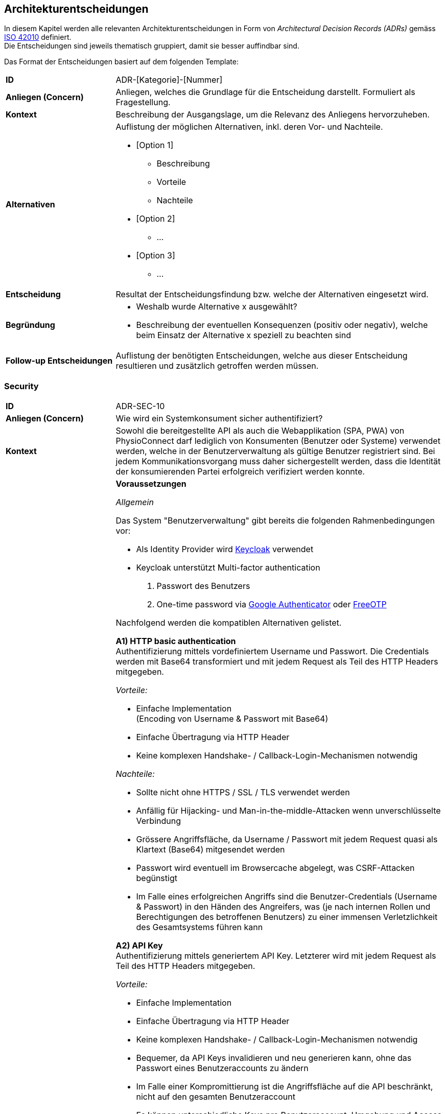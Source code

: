 [[section-design-decisions]]
== Architekturentscheidungen

In diesem Kapitel werden alle relevanten Architekturentscheidungen in Form von __Architectural Decision Records (ADRs)__ gemäss https://www.iso.org/standard/50508.html[ISO 42010] definiert. +
Die Entscheidungen sind jeweils thematisch gruppiert, damit sie besser auffindbar sind.

Das Format der Entscheidungen basiert auf dem folgenden Template:

[cols="2,6"]
|===
|**ID**|ADR-[Kategorie]-[Nummer]
|**Anliegen (Concern)**|Anliegen, welches die Grundlage für die Entscheidung darstellt. Formuliert als Fragestellung.
|**Kontext**|Beschreibung der Ausgangslage, um die Relevanz des Anliegens hervorzuheben.
|**Alternativen**
a|
Auflistung der möglichen Alternativen, inkl. deren Vor- und Nachteile.

* [Option 1]
** Beschreibung
** Vorteile
** Nachteile
* [Option 2]
** ...
* [Option 3]
** ...

|**Entscheidung**|Resultat der Entscheidungsfindung bzw. welche der Alternativen eingesetzt wird.
|**Begründung**
a|

* Weshalb wurde Alternative x ausgewählt?
* Beschreibung der eventuellen Konsequenzen (positiv oder negativ), welche beim Einsatz der Alternative x speziell zu beachten sind

|**Follow-up Entscheidungen**|Auflistung der benötigten Entscheidungen, welche aus dieser Entscheidung resultieren und zusätzlich getroffen werden müssen.
|===

=== Security

[cols="2,6"]
|===
|**ID**|ADR-SEC-10
|**Anliegen (Concern)**|Wie wird ein Systemkonsument sicher authentifiziert?
|**Kontext**|Sowohl die bereitgestellte API als auch die Webapplikation (SPA, PWA) von PhysioConnect darf lediglich von Konsumenten (Benutzer oder Systeme) verwendet werden, welche in der Benutzerverwaltung als gültige Benutzer registriert sind. Bei jedem Kommunikationsvorgang muss daher sichergestellt werden, dass die Identität der konsumierenden Partei erfolgreich verifiziert werden konnte.
|**Alternativen**
a|
**Voraussetzungen**

__Allgemein__

Das System "Benutzerverwaltung" gibt bereits die folgenden Rahmenbedingungen vor:

* Als Identity Provider wird https://www.keycloak.org/[Keycloak] verwendet
* Keycloak unterstützt Multi-factor authentication
1. Passwort des Benutzers
2. One-time password via https://googleauthenticator.net/[Google Authenticator] oder https://freeotp.github.io/[FreeOTP]

Nachfolgend werden die kompatiblen Alternativen gelistet.

**A1) HTTP basic authentication** +
Authentifizierung mittels vordefiniertem Username und Passwort. Die Credentials werden mit Base64 transformiert und mit jedem Request als Teil des HTTP Headers mitgegeben. +

__Vorteile:__

* Einfache Implementation +
(Encoding von Username & Passwort mit Base64)
* Einfache Übertragung via HTTP Header
* Keine komplexen Handshake- / Callback-Login-Mechanismen notwendig

__Nachteile:__

* Sollte nicht ohne HTTPS / SSL / TLS verwendet werden
* Anfällig für Hijacking- und Man-in-the-middle-Attacken wenn unverschlüsselte Verbindung
* Grössere Angriffsfläche, da Username / Passwort mit jedem Request quasi als Klartext (Base64) mitgesendet werden
* Passwort wird eventuell im Browsercache abgelegt, was CSRF-Attacken begünstigt
* Im Falle eines erfolgreichen Angriffs sind die Benutzer-Credentials (Username & Passwort) in den Händen des Angreifers, was (je nach internen Rollen und Berechtigungen des betroffenen Benutzers) zu einer immensen Verletzlichkeit des Gesamtsystems führen kann

**A2) API Key** +
Authentifizierung mittels generiertem API Key. Letzterer wird mit jedem Request als Teil des HTTP Headers mitgegeben. +

__Vorteile:__

* Einfache Implementation
* Einfache Übertragung via HTTP Header
* Keine komplexen Handshake- / Callback-Login-Mechanismen notwendig
* Bequemer, da API Keys invalidieren und neu generieren kann, ohne das Passwort eines Benutzeraccounts zu ändern
* Im Falle einer Kompromittierung ist die Angriffsfläche auf die API beschränkt, nicht auf den gesamten Benutzeraccount
* Es können unterschiedliche Keys pro Benutzeraccount, Umgebung und Access Scope generiert werden (z.B. DEV / PROD Key mit Read / Write Access)

__Nachteile:__

* Sollte nicht ohne HTTPS / SSL / TLS verwendet werden
* Anfällig für Hijacking- und Man-in-the-middle-Attacken wenn unverschlüsselte Verbindung
* Grössere Angriffsfläche, da der API Key mit jedem Request als Klartext mitgesendet wird
* Im Falle eines erfolgreichen Angriffs ist die gesamte API kompromittiert

**A3) OAuth 2.0 mit OpenID Connect und Bearer Token (JWT)** +
Authentifizierung via https://oauth.net/2/[OAuth 2.0]-Flow mit https://openid.net/connect/[OpenID Connect]. OAuth 2.0 ist ein etabliertes Autorisierungsframework und bietet eine Spezifikation für die Implementation von Autorisierungsprotokollen und -flows. OpenID Connect basiert auf dem OAuth 2.0-Framework und ist ein Standard, welcher speziell auf die Benutzerauthentifikation ausgerichtet ist.

__Vorteile:__

* Etabliertes Framework - es gibt zahlreiche Online-Dokumentationen und Guides
* State-of-the-art bezüglich der Absicherung von APIs
* Ausgestellte Bearer Tokens (JWT) können seitens API einfach auf ihre Integrität und Gültigkeit validiert werden
* Tokens können auf feingranulare API Scopes ausgestellt werden, was die Angriffsfläche theoretisch reduziert
* Möglichkeit, zusätzliche Refresh Tokens zu verwenden, welche bei Ablauf eines Access Tokens automatisch einen neuen anfordern
* Unterstützt Single Sign-On (SSO)
* Ausgestellte Bearer Tokens (JWT) können Browser-seitig in einem Cookie abgelegt werden (bzw. Standardverhalten für manche Identity Provider), damit sie nicht alternativ im Local oder Session Storage gespeichert werden müssen
* Unterstützung verschiedener Client-Typen (z.B. Device, SPA / Public client)

__Nachteile:__

* Ist nicht immer ganz einfach zu implementieren
* Kann bei falscher Implementation und / oder Konfiguration zu https://www.rfc-editor.org/rfc/rfc6819#section-4[Sicherheitslücken] führen

**A4) SAML** +
Authentifizierung via https://auth0.com/blog/how-saml-authentication-works/[SAML]. Security Assertion Markup Language (SAML) ist - nebst OpenID Connect - ein weiterer Standard, welcher auf die Benutzerauthentifikation ausgerichtet ist.

__Vorteile:__

* Etablierter Standard
* Unterstützt Single Sign-On (SSO)

__Nachteile:__

* Alter Standard: Die neuste Version des Standards besteht bereits seit 2005
** nicht einfach, aktuelle Web- (SPA) und Mobileapplikationen mit SAML abzusichern
** OpenID Connect wurde unter anderem dafür entworfen, SAML abzulösen
* Verwendet XML anstelle von JSON Web Tokens (JWT) als Übertragungsformat
** erhöhter Ressourcenbedarf (Netzwerk & Memory) im Vergleich zu JWT
** bei der Implementation muss auf die bestehenden https://cheatsheetseries.owasp.org/cheatsheets/XML_Security_Cheat_Sheet.html[XML-Angriffsvektoren] Acht gegeben werden
* API Scopes werden nicht out-of-the-box unterstützt

|**Entscheidung**
a|
* A3) OAuth 2.0 mit OpenID Connect und Bearer Token (JWT)
* Multi-factor authentication (MFA)

|**Begründung**|Die Authentifizierung mit OAuth 2.0 und OpenID Connect ist eine etablierte und (zurzeit) sichere Methode zur Verifikation der Identität eines Systemkonsumenten. In der direkten Gegenüberstellung mit den restlichen Alternativen ist OAuth & OpenID Connect spezifisch darauf ausgelegt, den Authentifizierungsworkflow zwischen Frontend (SPA, PWA) und Backend (API) so sicher wie möglich zu gestalten. +
Vorsicht ist jedoch bei der Implementation und Konfiguration geboten - wie bereits als Nachteil dieser Variante erfasst, kann eine falsche Implementation und / oder Konfiguration zu Sicherheitslücken führen. Dies kann jedoch theoretisch bei jeder Alternative der Fall sein. +
OAuth 2.0 & OpenID Connect wird zudem von allen gängigen (Social) Identity Providern einwandfrei unterstützt.

Des Weiteren ist der supplementäre Einsatz von Multi-factor authentication (MFA) ein relevanter Bestandteil aktueller Authentifizierungsmechanismen und wird daher als notwendig angesehen. Hierbei wird auf die unterstützten MFA-Faktoren von Keycloak sowie den angebotenen Social Identity Providern (ADR-SEC-11) zurückgegriffen.
|**Follow-up Entscheidungen**
a|
* **ADR-SEC-11** +
Mit welchen Social Identity Providern kann sich ein Systembenutzer authentifizieren?

|===

[cols="2,6"]
|===
|**ID**|ADR-SEC-11
|**Anliegen (Concern)**|Mit welchen Social Identity Providern kann sich ein Systembenutzer authentifizieren?
|**Kontext**
a|Social Identity Providers wie Google, Microsoft oder Apple ermöglichen die Authentifizierung eines Benutzers über bereits existierende (Social Media) Accounts. Auf diese Weise werden Benutzerinformationen und Credentials (Username & Passwort) lediglich an einem zentralen Ort (nämlich beim betroffenen Social Identity Provider) verwaltet und nicht bei PhysioConnect redundant gehalten. +
Zudem ist der Login-Prozess über Social Identity Providers meist intuitiver, da die Benutzer meist denselben Account mit verschiedenen Services verknüpfen (z.B. Google-Account) und sich daher überall mit denselben Credentials und über dieselbe Login-Maske und Multi-factor authentication (MFA) authentifizieren können.
|**Alternativen**
a|
**Voraussetzungen**

__Allgemein__

Das System "Benutzerverwaltung" gibt bereits die folgenden Rahmenbedingungen vor:

* Als Identity Provider wird https://www.keycloak.org/[Keycloak] verwendet
* Keycloak unterstützt __identity provider federation__, sprich die Delegation der Authentifizierung zu verknüpften, externen (Social) Identity Providern. Voraussetzung für die Anbindung ist die Kompatibilität zu OAuth 2.0 & OpenID Connect.

__ADR-SEC-10__

* OAuth 2.0 & OpenID Connect wird unterstützt
* Multi-factor authentication (MFA) wird unterstützt

Nachfolgend werden die kompatiblen Alternativen gelistet.

**A1) Kein Social Identity Provider** +
PhysioConnect bietet keine Authentifizierung via Social Identity Provider an.

__Vorteile:__

* Kein Zusatzaufwand seitens PhysioConnect-Identity Provider (ADR-SEC-11) für die Einbindung externer Identity Providers
* Vollständige Kontrolle über alle Benutzeraccounts, da alle Informationen innerhalb des Systemkontexts abgelegt sind
* Keine zusätzlichen Datenschutz- / Privacy Concerns, da die Benutzerdaten nicht ausserhalb des Systemkontexts verwendet werden können
* Bei der Verwendung von Social Identity Providers wird das potenzielle Schadensausmass im Falle eines Account-Hijackings vergrössert. Beispielsweise kann sich ein Angreifer bei der Übernahme eines Google Accounts auf allen Webseiten anmelden, welche sich mittels Verwendung des Google Accounts authentifizieren 

__Nachteile:__

* Redundante Datenhaltung, da ein Grossteil der Benutzer bereits einen Account bei einem (oder mehreren) Social Identity Providers besitzt
* Eigene Login-Maske und Multi-factor authentication (MFA)-Prozess für alle Benutzer
* Benutzer müssen sich mit dedizierten Credentials (Username & Passwort) anmelden

**A2) Google** +
Authentifizierung über Google.

__Vorteile:__

* Einbezug von Benutzern, welche sich ausschliesslich im Google-Ökosystem befinden oder mehrheitlich Google-Produkte und -Services verwenden. +
Beispielsweise ist hierbei der Grossteil aller Android User inkludiert.

__Nachteile:__ +
-

**A3) Microsoft** +
Authentifizierung über Microsoft.

__Vorteile:__

* Einbezug von Benutzern, welche sich ausschliesslich im Microsoft-Ökosystem befinden oder mehrheitlich Microsoft-Produkte und -Services verwenden. +
Beispielsweise ist hierbei der Grossteil aller Windows User inkludiert.

__Nachteile:__ +
-

**A4) Apple** +
Authentifizierung über Apple.

__Vorteile:__

* Einbezug von Benutzern, welche sich ausschliesslich im Apple-Ökosystem befinden oder mehrheitlich Apple-Produkte und -Services verwenden. +
Beispielsweise ist hierbei der Grossteil aller iOS & macOS User inkludiert.

__Nachteile:__ +
-

|**Entscheidung**
a|
Verwendung von

* A1) Google
* A2) Microsoft
* A3) Apple

Die Möglichkeit der Authentifizierung über die obigen Social Identity Provider soll in erster Linie den Patienten (= externen Benutzeraccounts) zur Verfügung stehen. Die Benutzeraccounts von Physiotherapeuten, Vorgesetzten und weiteren kundenseitig internen Benutzern werden im Rahmen des Systems "Benutzerverwaltung" mit der bestehenden Identity & Access Management-Lösung des Kunden (z.B. Active Directory) synchronisiert. +
Eine Ausnahme bilden Kunden, welche ihre internen Benutzer bereits via Microsoft Accounts (z.B. via Office 365) authentifizieren.
|**Begründung**|Die Verwendung von Social Identity Providers bietet eine hohe Flexibilität bei relativ geringem Integrationsaufwand. Mit der Kombination aus Google, Microsoft und Apple sollte das Angebot an Social Identity Providern eine klare Mehrheit der zukünftigen Benutzer abdecken. +
Zudem kann auf diese Weise eine redundante Datenhaltung von Benutzeraccounts verhindert werden, da ein Grossteil der zukünftigen Benutzer bereits einen Account bei einem (oder mehreren) Social Identity Providers besitzt.

**Hinweis:** +
Diese Entscheidung führt zu entsprechenden Änderungen in PhysioConnect (Webapplikation, API) sowie dem System "Benutzerverwaltung" (Konfiguration der Social Identity Providers in Keycloak).
|**Follow-up Entscheidungen**|-
|===

=== Frontend Architektur

==== Plattformen

[cols="2,6"]
|===
|**ID**|ADR-FRO-10
|**Anliegen (Concern)**|Welche Plattformen sollen unterstützt werden?

|**Kontext**
|Physiotherapeuten und Patienten verwenden das PhysioConnect-Frontend hauptsächlich für die Planung und Auswertung von Therapien.

|**Alternativen**
a|

**A1) Browser (exklusive Mobile-Browser)**

__Vorteile:__

* Applikation kann von einer sehr hohen Anzahl Geräte verwendet werden
* Eine Implementation deckt die Anwendung für verschiedene Betriebssysteme ab

__Nachteile:__

* Erhöhter Implementationsaufwand und Testaufwand durch Unterstützung verschiedener Browser

**A2) Mobile Browser**

__Vorteile:__

* Es wird keine Workstation benötigt, um die Applikation zu verwenden
* Relativer Zusatzaufwand falls Browser-Applikation bereits entwickelt wird (gleiche Codebase)

__Nachteile:__

* Alle UI-Elemente müssen so umgesetzt werden, dass sie auf unterschiedlichen Bildschirmgrössen funktionieren
* Erhöhter Testaufwand
* Mehr und schwerer zu reproduzierende Fehler durch zusätzliche / veraltete Betriebssysteme und mobile Browser

**A3) Android App**

__Vorteile (im Vergleich zu A2):__

* Erhöhte Benutzerfreundlichkeit für Android-Anwender durch
** App auf dem Homescreen
** Bessere Unterstützung von gerätespezifischen Funktionalitäten wie Kamera

__Nachteile:__

* Es muss eine Implementationsart verwendet werden, mit welcher eine App aus der gleichen Codebase wie die Webapplikation generiert werden kann.

**A4) iOS App**

__Vorteile (im Vergleich zu A2):__

* Erhöhte Benutzerfreundlichkeit für iOS-Anwender durch
** App auf dem Homescreen
** Bessere Unterstützung von gerätespezifischen Funktionalitäten wie Kamera

__Nachteile:__

* Es muss eine Implementationsart verwendet werden, mit welcher eine App aus der gleichen Codebase wie die Webapplikation generiert werden kann.

**A5) Desktop-Applikation**

__Vorteile:__

* Bessere Performance als Webapplikationen
* Bietet Offline-Funktionalitäten an

__Nachteile:__

* Betriebssystemabhängig

|**Entscheidung**
a|
Muss:

* A1) Browser
* A2) Mobile Browser

Kann:
* A3) Android App
* A4) iOS App

|**Begründung**
a|
Da wir keinen Einfluss auf das System unserer Kunden haben, schliesst dies eine Desktop-Applikation aus. Webapplikationen genügen ausserdem für die für unser System benötigte Performance.

Da Physiotherapeuten oft nicht im Büro sind und trotzdem Zugriff auf die Therapiedaten haben müssen, müssen mobile Browser ebenfalls unterstützt werden.

Es wurden bereits Funktionalitäten gewünscht wie die Aufnahme von Fotos und Videos für Übungsbeschreibungen. Dies hätte eine höhere Usability in Mobile Apps als im Browser. Da der Implementationsaufwand minimal gehalten werden sollte und nur eine Codebase verwendet werden muss, wird dieser Entscheid bei der Analyse der zu verwendenden Technologien getroffen.

|**Follow-up Entscheidungen**
a|
* **ADR-FRO-11** +
Welcher Architekturstil soll für das PhysioConnect-Frontend verwendet werden?

|===

==== Architekturstil

[cols="2,6"]
|===
|**ID**|ADR-FRO-11
|**Anliegen (Concern)**|Welcher Architekturstil soll für das PhysioConnect-Frontend verwendet werden?

|**Kontext**
|Physiotherapeuten und Patienten verwenden das PhysioConnect-Frontend hauptsächlich für die Planung und Auswertung von Therapien. Mobile Browser müssen unterstützt werden.

|**Alternativen**
a|

**A1) Single Page Application (SPA)**

__Vorteile:__

* Hohe Responsiveness, da alles zum Start geladen wird
* Server muss nicht bei jedem Klick des Users entsprechende Requests entgegennehmen
* Rechenleistung der Clients (bzw. Client Browsers) kann verwendet werden

__Nachteile:__

* Häufige Reloads können zu einer hohen Datenlast führen
* Schlechte Suchmaschinenoptimierung (SEO)
* Ausführung von Funktionalitäten direkt im Browser des Clients kann zu Sicherheitslücken führen

**A2) Server-side Rendering (SSR)**

__Vorteile:__

* Suchmaschinenoptimierung (SEO) möglich
* Sichere Ausführung von Funktionen auf dem Server

__Nachteile:__

* Relativ tiefe Responsiveness
* Alle für eine optimale Rechenleistung erforderlichen Systemressourcen müssen von uns zur Verfügung gestellt werden

**A3) Static Side Generation (SSG)**

__Vorteile:__

* Sehr schnell

__Nachteile:__

* Inhalt wird vorgeneriert und kann dementsprechend nicht in Echtzeit angepasst werden

|**Entscheidung**
|A1) Single Page Application (SPA)

|**Begründung**
a|
Wir haben uns für eine Single Page Application entschieden, da mit einer SPA sowohl unsere funktionalen Anforderungen als auch die Qualitätsattribute umgesetzt werden können. Die für SPAs typischen Nachteile - wie beispielsweise eine schlechte Suchmaschinenoptimierung - sind für uns nur begrenzt relevant.

Mit Static Site Generation können nicht alle benötigten Funktionalitäten für Physio Connect umgesetzt werden.

Mit Server-side Rendering wäre es sehr aufwändig, die gewünschte Usability umzusetzen.

|**Follow-up Entscheidungen**
a|
* **ADR-FRO-12** +
Mit welcher Technologie soll die Single Page Application umgesetzt werden?

|===

==== Frontend-Technologie

[cols="2,6"]
|===
|**ID**|ADR-FRO-12
|**Anliegen (Concern)**|Mit welcher Technologie soll die Single Page Application umgesetzt werden?

|**Kontext**
|Physiotherapeuten und Patienten verwenden das PhysioConnect-Frontend hauptsächlich für die Planung und Auswertung von Therapien. Mobile Browser müssen unterstützt werden. Es wurde entschieden, dass eine Single Page Application (SPA) verwendet werden soll.

|**Alternativen**
a|

**A1) Flutter**

__Vorteile:__

* Cross Plattform-Applikation mittels der Verwendung einer gemeinsamen Codebase

__Nachteile:__

* Kaum Know-How zu Dart Programming Language vorhanden
* Support für Webapplikationen ist schlechter (verglichen mit den anderen Alternativen)

**A2) React**

__Vorteile:__

* Viel Know-How in der Community vorhanden
* Kompatibel mit vielen Libraries
* Sehr hohe Zufriedenheit in der https://2021.stateofjs.com/en-US/libraries/front-end-frameworks/[State of JS-Umfrage (2021)]

__Nachteile:__

* Relativ steile Lernkurve

**A3) Angular**

__Vorteile:__

* Viel Know-How in der Community vorhanden
* Hohe Unterstützung für Typescript

__Nachteile:__

* Steile Lernkurve
* Tiefe Zufriedenheit in der https://2021.stateofjs.com/en-US/libraries/front-end-frameworks/[State of JS-Umfrage (2021)]

**A4) Vue.js**

__Vorteile:__

* Einfacher zu erlernen als die Alternativen
* Relativ hohe Zufriedenheit in der https://2021.stateofjs.com/en-US/libraries/front-end-frameworks/[State of JS-Umfrage (2021)]

__Nachteile:__

* Relativ kleine Community
* Vergleichsweise wenig angebotene Features

|**Entscheidung**|A2) React
|**Begründung**
a|
Der Hauptvorteil von Flutter, nämlich die Unterstützung von Geräten ausserhalb von Desktops und Apps, hat bei uns keine Priorität.

Für Angular gab es in den letzten Jahren viele schlechte Rückmeldungen.

Vue.js und React sind beide für unser Projekt geeignet, React scheint jedoch eine aktivere Community zu besitzen und hat eine höhere Anzahl an direkt unterstützten Features, was den Implementationsaufwand senken sollte. Aus diesem Grund haben wir uns für React entschieden.

|**Follow-up Entscheidungen**
a|
* **ADR-FRO-13** +
Soll eine iOS und Android App aus der React App generiert werden? Falls ja, mit welcher Technologie?
* **ADR-FRO-14** +
Sollen Micro Frontends verwendet werden?

|===

==== Mobile Unterstützung

[cols="2,6"]
|===
|**ID**|ADR-FRO-13
|**Anliegen (Concern)**|Soll eine iOS und Android App aus der React App generiert werden? Falls ja, mit welcher Technologie?

|**Kontext**
|Es wurde entschieden, dass bei geringem Umsetzungsaufwand eine App für iOS und Android realisiert werden sollte. Zusätzlich wurde bestimmt, dass React zum Umsetzen der Webapplikation verwendet wird und dass nur eine gemeinsame Codebase existieren darf.

|**Alternativen**
a|

**A1) Keine App**

__Vorteile:__

* Kein Entwicklungsaufwand

__Nachteile:__

* Keine App auf dem Homescreen
* Gerätespezifische Funktionen werden schlechter unterstützt
* Seite normalerweise nicht im Fullscreen

**A2) Progressive Web App (PWA)**

__Vorteile:__

* Apps müssen nicht über einen Store veröffentlicht werden
* Apps besitzen immer die gleiche Version wie der Server. Falls mehrere Systeme im Einsatz sind (self-hosted vom Kunden), passt die App automatisch mit der Kundenversion überein
* Relativ geringer Umsetzungsaufwand
* Bietet eingeschränkte Offline-Funktionalitäten an
* Da es sich weiterhin um ein Browser-App handelt und nicht auf die native Funktionalitäten zugreift, muss nicht mit einer Vielzahl von Devices getestet werden

__Nachteile:__

* Features nicht so ausgereift wie bei Native Apps
* iOS Safari bietet weniger Funktionalitäten an als Android

**A3) React Native**

__Vorteile:__

* Bietet Offline-Funktionalitäten an
* Verwendet Device-native Funktionalitäten
* Relativ geringer Supportaufwand, da React-spezifische Lösung

__Nachteile:__

* Unterstützung von nativen Funktionalitäten führt zu erhöhtem Testaufwand
* Es muss bestimmt werden, welche Betriebssysteme unterstützt werden. Diese sollten auch aktiv getestet werden.

**A4) Cordova**

__Vorteile:__

* Bietet Offline-Funktionalitäten an
* Verwendet Device-native Funktionalitäten

__Nachteile:__

* Relativ hoher Supportaufwand, da Cordova nicht nur für React entwickelt wird
* Unterstützung von nativen Funktionalitäten führt zu erhöhtem Testaufwand
* Es muss bestimmt werden, welche Betriebssysteme unterstützt werden. Diese sollten auch aktiv getestet werden.

|**Entscheidung**|A2) Progressive Web App (PWA)
|**Begründung**
a|Der Entscheid fiel auf die Verwendung einer Progressive Web App, da dies einen relativ geringen Umsetzungsaufwand benötigt und gleichzeitig alle Usabilty Requirements erfüllt. Der Vorteil von Native Apps kann mit dem Physio Connect-Vorteil kaum ausgenutzt werden, da hauptsächlich die Kamera verwendet wird und ansonsten nur begrenzt Offline Content benötigt wird. Der Usability-Vorteil, eine PWA umzusetzen, übertrifft den geringeren Implementationsaufwand für die Alternative __A1) Keine App__.

|**Follow-up Entscheidungen**|
|===

==== Micro Frontends

[cols="2,6"]
|===
|**ID**|ADR-FRO-14
|**Anliegen (Concern)**|Sollen Micro Frontends verwendet werden?

|**Kontext**
|Es wurde entschieden, das PhysioConnect-Frontend mit einer Single Page Application (SPA) umzusetzen. Nun soll entschieden werden, ob für die Umsetzung zusätzlich Micro Frontends verwendet werden sollen.

|**Alternativen**
a|

**A1) Micro Frontends**

__Vorteile:__

* Frontends können einzeln deployed werden
* Frontends können separat entwickelt werden
* Zur Umsetzung der Frontends können verschiedene Frameworks und Programmiersprachen verwendet werden
* Frontends sind einzeln skalierbar

__Nachteile:__

* Erhöhte Komplexität für die Umsetzung
* Frontends müssen miteinander kompatibel gehalten werden

**A2) Keine Micro Frontends**

Umkehrung der Alternative __A1) Micro Frontends__.

|**Entscheidung**|A2) Keine Micro Frontends
|**Begründung**
a|
Die Vorteile von Micro Frontends können in Physio Connect kaum verwendet werden. Um die Komplexität gering zu halten, fiel der schlussendliche Entscheid gegen die Verwendung von Micro Frontends.

|**Follow-up Entscheidungen**|
|===

=== Backend Architektur

==== Architekturstil

[cols="2,6"]
|===
|**ID**|ADR-BAC-10
|**Anliegen (Concern)**|Welche Architekturstile sollen aus Sicht einer deploybaren Einheit eingesetzt werden?
|**Kontext**
a|
Das Backend von PhysioConnect besteht grundsätzlich aus den folgenden High Level-Komponenten:

* API Controllers / Request Handlers für die Entgegennahme und formale Kontrolle der eingehenden Requests
** Kommunikation mit Patienten-App +
(z.B. Übertragung der Messdaten, Start einer Therapie-Session)
** Kommunikation mit PhysioConnect-Webapplikation / -Frontend +
(z.B. Erstellung einer Therapie)
* Businesslogik für die fachliche Verarbeitung der Requests
* https://learn.microsoft.com/en-us/azure/architecture/patterns/anti-corruption-layer[Anti-corruption layers] für die Kommunikation mit den Systemen "Übungskatalog" und "Benutzerverwaltung"

Diese Entscheidung befasst sich damit, welche Architekturstile für die obigen Komponenten hinsichtlich deren optimalen Kommunikation, Skalier- und Deploybarkeit eingesetzt werden können.
|**Alternativen**
a|
**A1) Monolith**

__Vorteile:__

* Einfachheit: +
Ein Monolith besteht aus einer einzigen, in sich geschlossenen Einheit, welche - verglichen mit verteilten Systemen - leicht zu verstehen ist
* Einfaches Deployment: +
Da es sich bei einem Monolith um eine einzige Einheit handelt, lässt sie sich einfach und atomar deployen

__Nachteile:__

* Eingeschränkte Skalierbarkeit: +
Es kann schwierig sein, einen Monolithen horizontal zu skalieren, da die gesamte Anwendung als eine einzige Einheit deployed werden muss
* Hohe Kopplung: +
Die internen Komponenten eines Monolithen sind meist eng miteinander gekoppelt, was die Änderung, Erweiterung und / oder Wiederverwendung einzelner Komponenten erschwert

**A2) Microservices**

__Vorteile:__

* Skalierbarkeit: +
Microservices können unabhängig voneinander skaliert werden, was wiederum die Skalierbarkeit des Gesamtsystems erhöht
* Wiederverwendbarkeit: +
Microservices sind kleine, unabhängige Funktionseinheiten und können daher in verschiedenen Kontexten wiederverwendet werden
* Erweiterbarkeit: +
Etwaige Modifikationen oder Erweiterungen eines Microservices sind mit geringer Komplexität realisierbar, da sich die darin befindlichen Funktionalitäten nur in dem jeweils betroffenen Microservice befinden und nicht über mehrere Services aufgetrennt sind
* Einfaches Deployment: +
Da es sich bei Microservices um unabhängige Einheiten handelt, ist es relativ einfach, neue Versionen einzelner Microservices zu deployen, ohne den Rest des Systems zu beeinträchtigen
* Lose Kopplung: +
Das Konzept von Microservices ermöglicht eine lose Kopplung zwischen abhängigen Services. Beispielsweise kann sich ein von Service A benötigter Service B innerhalb eines Clusters von gleichwertigen Service B-Instanzen befinden. Service A benötigt keine direkte Kopplung zu einer Service B-Instanz, sondern sendet seine Requests an eine vordefinierte URL. Der Cluster Controller nimmt den Request entgegen, leitet ihn an eine beliebige Service B-Instanz weiter und Letztere verarbeitet den Request und retourniert eine Response.
* Testing: +
Aufgrund der klaren Abgrenzung und losen Kopplung zu anderen Services lassen sich einzelne Microservices einfach testen. Die bestehenden Abhängigkeiten können mittels geringem Aufwand durch entsprechende Mocks ersetzt werden.
* Parallele Entwicklung: +
Aufgrund der klaren funktionalen Abgrenzung und Unabhängigkeit eines Microservices ist es möglich, pendente Entwicklungsarbeiten an mehreren Microservices zu parallelisieren (z.B. indem unterschiedliche Entwicklungsteams an unterschiedlichen Services arbeiten)

__Nachteile:__

* Komplexität: +
Der Aufbau und die Pflege eines Systems, welches aus vielen kleinen, unabhängigen Microservices besteht, kann relativ schnell an Komplexität zunehmen
* Kommunikation zwischen den Services: +
Die Kommunikation zwischen einzelnen Microservices ist komplexer als die Kommunikation innerhalb eines Monoliths. Zudem haben externe Einflüsse wie beispielsweise die Netzwerkverbindung (Latenzzeit, Bandbreite, Auslastung, Durchsatz) einen Einfluss auf die Qualität und Geschwindigkeit der Kommunikation

**A3) Self-contained systems (SCS)**

__Vorteile:__

* Einfachheit: +
SCS sind relativ einfach zu verstehen (verglichen mit verteilten Systemen)
* Erweiterbarkeit: +
Etwaige Modifikationen oder Erweiterungen innerhalb eines SCS sind mit geringer Komplexität realisierbar, da sich die darin befindlichen Funktionalitäten nur in dem jeweils betroffenen SCS befinden und nicht über mehrere Systeme aufgetrennt sind 
* Parallele Entwicklung: +
Aufgrund der klaren funktionalen Abgrenzung und Unabhängigkeit eines SCS ist es möglich, pendente Entwicklungsarbeiten an mehreren SCS zu parallelisieren (z.B. indem unterschiedliche Entwicklungsteams an unterschiedlichen SCS arbeiten)

__Nachteile:__

* Begrenzte Skalierbarkeit: +
Es kann schwierig sein, ein SCS horizontal zu skalieren, da das System jeweils als atomare Einheit deployed werden muss
* Begrenzte Wiederverwendbarkeit: +
SCS sind unabhängige Funktionseinheiten, besitzen jedoch meist einen eigenen Stack aus Frontend, Businesslogik und Persistenz. Daher ist die funktionale Wiederverwendung eines SCS eingeschränkter als bei einzelnen Microservices. Mittels dem Einsatz spezifischer Kommunikationsmechanismen (z.B. API, Event-driven) ist es jedoch möglich, Funktionalitäten eines SCS zur Wiederverwendung bereitzustellen.

**A4) Lambda architecture**

__Vorteile:__

* Skalierbarkeit: +
Lambda-Funktionen können automatisch skaliert werden, um der aktuellen Nachfrage gerecht zu werden
* Kosteneffizienz: +
Bei einer Mehrheit der aktuellen Hyperscaler zahlt man nur für die verbrauchte Rechenzeit, was - vor allem bei fluktuierender Auslastung - kostengünstiger sein kann als der Betrieb eigener Server
* Echtzeitverarbeitung: +
Die Echtzeitverarbeitungskomponente (Stream / Speed Layer) der Lambda-Architektur ermöglicht die sofortige Verarbeitung und Analyse der eingehenden Daten
* Datenverarbeitung: Separation of Concerns: +
Durch die Aufteilung der Datenverarbeitung in einen Stream und Batch Layer lassen sich die jeweiligen Systemverantwortlichkeiten und Funktionalitäten sauber voneinander separarieren

__Nachteile:__

* Komplexität: +
Die grundsätzliche Implementierung einer Lambda-Architektur kann relativ schnell komplex werden, da zwei separate Layer / Systeme für die Datenverarbeitung erforderlich sind (Stream & Batch Layer).
* Infrastruktur- / Vendor-basiert: +
Die Implementierung einer Lambda-Architektur auf Basis von Open Source-Technologien gefolgt von einem Cloud-Deployment kann zu komplexen Fehlersituationen führen, weshalb meist auf angebotene Services der jeweiligen Hyperscaler (Microsoft, Amazon, Google) zurückgegriffen wird. Dabei erhöht man jedoch das Risiko eines Vendor Lock-ins bzw. die Abhängigkeit zum verwendeten Hyperscaler / Vendor.

|**Entscheidung**|A2) Microservices
|**Begründung**|Der Einsatz von Microservices deckt die erhöhte Priorität betreffend den Punkten Wiederverwendbarkeit, Modifizierbarkeit / Erweiterbarkeit und Skalierbarkeit optimal ab. +
Funktionalitäten können optimal auf einzelne Services aufgeteilt und Letztere mit möglichst loser Kopplung entwickelt, betrieben und gewartet werden. Des Weiteren können einzelne Services je nach anfallender Last dynamisch / automatisiert skaliert werden.
|**Follow-up Entscheidungen**|-
|===

[cols="2,6"]
|===
|**ID**|ADR-BAC-20
|**Anliegen (Concern)**|Welcher Architekturstil soll grundlegend innerhalb einer deploybaren Einheit eingesetzt werden?
|**Kontext**
a|Diese Entscheidung befasst sich damit, welcher Architekturstil grundlegend für die interne Struktur (Mikroarchitektur) der einzelnen Backend-Komponenten eingesetzt werden soll. +
Hierbei handelt es sich jedoch nur um den grundlegend zu verwendenden Stil - es ist durchaus legitim und plausibel, dass es aus Sicht einer oder mehrerer Komponenten sinnvoller ist, eine andere interne Struktur zu wählen. Der Einsatz eines komponentenspezifischen Stils sollte jedoch in einem dedizierten ADR konkret begründet werden.
|**Alternativen**
a|
**A1) Layered architecture**

__Vorteile:__

* Separation of Concerns: +
Durch die einzelnen Layers wird eine klare Separation of Concerns geschaffen, was die Verständlichkeit des Codes erhöht
* Wiederverwendbarkeit: +
Da jede Schicht unabhängig entwickelt und getestet werden kann, wird die Wiederverwendbarkeit indirekt erhöht
* Innerhalb eines Layers ist es relativ einfach, bestehende Funktionen zu ändern oder neue hinzuzufügen, ohne den Rest der Anwendung zu beeinträchtigen
* Testing: +
Die einzelnen Layer können isoliert sehr gut getestet werden

__Nachteile:__

* Modifizierbarkeit / Erweiterbarkeit: +
Starre Abhängigkeiten zwischen den einzelnen Layer können zu einer Gesamtstruktur führen, die unflexibel und nur schwer zu modifizieren / erweitern ist
* Hohe Kopplung durch https://devopedia.org/leaky-abstractions[leaky abstraction]: +
Wenn ein Layer seine Implementationsdetails nicht vollständig abstrahiert und abhängige Layer nicht korrekt ohne Kenntnis dieser Details kommunizieren können, wird von einer __leaky abstraction__ gesprochen. Dieser Effekt verletzt die Seperation of Concerns und erhöht somit die Kopplung zwischen den betroffenen Layers.

**A2) Hexagonal architecture (Ports & Adapters)**

__Vorteile:__

* Separation of Concerns: +
Durch die gezielte Trennung der Businesslogik und des "Ports & Adapter-Hexagons" wird eine klare Separation of Concerns geschaffen, was die Verständlichkeit des Codes erhöht
* Testbarkeit: +
Durch die einfache Abstraktion der externen Abhängigkeiten kann die interne Businesslogik einfacher und gezielter getestet werden
* Flexibilität: +
Die Möglichkeit, zwischen verschiedenen Technologien / Adaptern zu wechseln, macht diesen Stil zu einer flexiblen "Plugin-Architektur". Solange derselbe Port für unterschiedliche Adapter verwendet werden kann, können die konkreten Implementierungen ausgetauscht werden, ohne dabei Änderungen in der Businesslogik vorzunehmen.
* Modifizierbarkeit / Erweiterbarkeit: +
Aufgrund der abstrakten Ports kann die Businesslogik ohne Auswirkungen auf die externen Abhängigkeiten geändert werden. Änderungen innerhalb einer externen Abhängigkeit können lediglich mit der entsprechenden Änderung des jeweiligen Adapters nachgeführt werden, ohne die Businesslogik zu beeinflussen. +
Die Erweiterbarkeit ist ebenfalls gegeben, da neue Funktionen durch die Modifizierung der Businesslogik oder durch das Hinzufügen eines neuen Adapters hinzugefügt werden können.

__Nachteile:__

* Komplexität: +
Aufgrund der Trennung von Businesslogik und externen Abhängigkeiten und der diesbezüglich eingesetzten Indirektionen / Abstraktionen (z.B. durch den Einsatz von Interfaces) kann dieser Stil schwierig zu verstehen und daher komplexer und aufwändiger zu implementieren sein - vor allem für Entwickler, welche noch wenig / keine Erfahrung mit dem Stil besitzen

**A3) Clean / Onion architecture**

__Vorteile:__

* Kombination mit Hexagonal Architecture (Ports & Adapters) +
Die Schichten der Clean / Onion Architecture sorgen für eine konkrete Organisation der Businesslogik, dem Inneren des "Ports & Adapter-Hexagons"
* Verwendung von Domain-driven design (DDD) +
Clean / Onion Architecture baut auf einem gegebenen Domänenmodell auf und unterstützt daher die Verwendung von DDD inkl. dessen Layers (Domain, Application, Infrastructure, UI)
* Separation of Concerns: +
Durch die gezielte Trennung der Businesslogik in einzelne Layer wird eine klare Separation of Concerns geschaffen, was die Verständlichkeit des Codes erhöht
* Testbarkeit: +
Durch die einfache Abstraktion der Abhängigkeiten kann die interne Businesslogik eines Layers isoliert und daher einfacher / gezielter getestet werden
* Flexibilität: +
Aus Sicht eines inneren Layers (z.B. Domain) können die äusseren Layer (z.B. Application) problemlos ausgetauscht werden, ohne zu Änderungen im betroffenen Layer zu führen
* Modifizierbarkeit / Erweiterbarkeit: +
Durch die lose und gerichtete Kopplung (äussere Schichten "zeigen" nach innen, nie umgekehrt) lassen sich äussere Layer einfach und ohne grossen Mehraufwand modifizieren. Änderungen am Domain Layer (der "Kern" des Domänenmodells) hingegen dürfen zu abhängigen Anpassungen in den äusseren Layern führen, da sie alle (direkt oder indirekt) von der Domäne abhängig sind. +
Die Erweiterbarkeit ist ebenfalls gegeben, da neue Funktionen durch die Modifizierung der Businesslogik eines Layers hinzugefügt werden können.

__Nachteile:__

* Komplexität: +
Aufgrund der zahlreichen Layers und diesbezüglich eingesetzten Indirektionen / Abstraktionen (z.B. durch den Einsatz von Interfaces) kann dieser Stil schwierig zu verstehen und daher komplexer und aufwändiger zu implementieren sein - vor allem für Entwickler, welche noch wenig / keine Erfahrung mit dem Stil besitzen
* Umfangreiche Codebase / Boilerplate-Code: +
Die Verwendung von Layer-Abstraktionen und vordefinierten Mappings zwischen den Layern kann zu Boilerplate-Code und - darausfolgend - einer umfangreicheren Codebase führen

|**Entscheidung**|A2) Hexagonal architecture (Ports & Adapters)
|**Begründung**|Die Verwendung einer hexagonalen Mikroarchitektur (Ports & Adapters) deckt die erhöhte Priorität betreffend Modifizierbarkeit / Erweiterbarkeit optimal ab. +
Die Businesslogik wird mit definierten Abstraktionen (Ports) sauber von allen externen Abhängigkeiten (Adapters) separiert, was zu einer losen Kopplung führt. Für die innere Struktur der Businesslogik setzen wir nicht explizit auf Clean / Onion Architecture, da dieser Ansatz für unser Domänenmodell zu komplex wäre und daher over-engineered wäre.
|**Follow-up Entscheidungen**|-
|===

==== Persistenz

[cols="2,6"]
|===
|**ID**|ADR-BAC-30
|**Anliegen (Concern)**|Werden mehrere (unterschiedliche) Datenbanken für PhysioConnect eingesetzt?
|**Kontext**
a|PhysioConnect persistiert unterschiedlichste Daten zur Laufzeit. Beispielsweise werden einerseits stetig aufgezeichnete Messdaten des Patienten abgelegt, andererseits aber auch allgemeine Therapiedaten. Im Rahmen dieser Entscheidung soll analysiert werden, ob die Verwendung mehrerer (unterschiedlicher) Datenbanken für die Persistierung der Daten eingesetzt werden sollen.
|**Alternativen**
a|
**A1) Alle Daten in derselben Datenbank**

__Vorteile:__

* Die Verwaltung der Daten ist einfacher, da alles an einem zentralen Ort abgelegt ist.
* Die Datenkonsistenz kann einfacher gewährleistet werden.
** Ein eventuell benötigtes Transaktionsmanagement kann out-of-the-box über mehrere Tabellen verwendet werden.
* Die Verwendung einer einzelnen Datenbank kann kostengünstiger sein als die Verwendung mehrerer Datenbanken, insbesondere wenn man einen Cloud-basierten Datenbankdienst nutzt, welcher nach Verbrauch abrechnet.

__Nachteile:__

* Vor allem bei unterschiedlichen Speicherintervallen und verschiedenen, grossen Datenmengen kann die Datenbank sehr schnell an Komplexität gewinnen und an Performance verlieren. Beispielsweise könnten die Patienten-Messdaten im Sekundentakt eingehen und abgelegt werden, während die allgemeinen Therapiedaten vielleicht nur monatlich einmal aktualisiert werden.

**A2) Separate Datenbank für die Patienten-Messdaten**

__Vorteile:__

* Besser geeignet wenn Daten mit unterschiedlichen Speicher- und Verarbeitungsanforderungen abgelegt werden sollen. Bei Daten, welche unterschiedliche Speicher- oder Verarbeitungsfunktionen erfordern, kann es sinnvoll sein, diese in getrennten Datenbanken zu speichern. So können beispielsweise strukturierte Daten, auf die häufig zugegriffen wird, in einer relationalen Datenbank und grosse Mengen unstrukturierter Daten in einer NoSQL-Datenbank persistiert werden.
* Besser geeignet wenn Daten mit unterschiedlichen Sicherheitsanforderungen abgelegt werden sollen. Bei Daten, welche unterschiedliche Sicherheitsstufen erfordern, kann es sinnvoll sein, diese in getrennten Datenbanken zu speichern. So können beispielsweise sensible Patienten-Messdaten in einer separaten, eventuell verschlüsselten Datenbank persistiert werden, während Therapiedaten in einer "normalen" Datenbank abgelegt werden.
* Besser geeignet wenn man grosse Datenmengen verzeichnet. Eine diesbezügliche Verteilung der Datenmengen auf mehrere Datenbanken kann die Leistung und Skalierbarkeit des Gesamtsystems verbessern.
* Besser geeignet wenn man mehrere Anwendungen unterstützen soll, welche jeweils auf unterschiedliche Teilmengen von Daten zugreifen müssen.

__Nachteile:__

* Die Verwendung mehrerer Datenbanken (vor allem auch wenn sie nicht demselben Modell entsprechen) kann die Gesamtkomplexität des Systems (Implementation, Betrieb, Wartung) generell stark erhöhen.

|**Entscheidung**|A2) Separate Datenbank für die Patienten-Messdaten
|**Begründung**|Wir erachten es als sinnvoll, die eingehenden Patienten-Messdaten in einer separaten Datenbank zu persistieren, da sie einerseits andere Sicherheitsanforderungen als die herkömmlichen Therapiedaten erfüllen müssen (Stichwort Datenschutz / Privacy) und andererseits viel frequentierter abgelegt werden, was zu einer beachtlich grösseren Datenmenge führen wird.
|**Follow-up Entscheidungen**
a|
* **ADR-BAC-31** +
Welche Datenbankmodelle werden für PhysioConnect eingesetzt?

|===

[cols="2,6"]
|===
|**ID**|ADR-BAC-31
|**Anliegen (Concern)**|Welche Datenbankmodelle werden für PhysioConnect eingesetzt?
|**Kontext**
a|PhysioConnect persistiert unterschiedlichste Daten zur Laufzeit. Beispielsweise werden einerseits stetig aufgezeichnete Messdaten des Patienten abgelegt, andererseits aber auch allgemeine Therapiedaten. Im Rahmen dieser Entscheidung soll analysiert werden, welche Datenbankmodelle für die unterschiedlichen Datenarten und Anwendungsfälle von PhysioConnect passend sein könnten.
|**Alternativen**
a|
**A1) Relationale Datenbank**

__Verwendungszwecke:__

* Verwaltung von strukturierten Daten, welche einem vordefinierten, statischen Schema folgen
* Eignet sich für Anwendungen, welche ein hohes Mass an Datenintegrität erfordern, wie beispielsweise Finanz- oder Gesundheitssysteme 
* Durchführung komplexer Datenabfragen
* Definition von Datenbeschränkungen, um die Genauigkeit und Konsistenz der Daten zu gewährleisten

__Vorteile:__

* Strukturierte Daten: +
Relationale Datenbanken sind darauf ausgelegt, strukturierte Daten zu speichern, was die Suche und den Abruf bestimmter Daten mit SQL-Abfragen erleichtert.
* Datenintegrität: +
Relationale Datenbanken erzwingen Datenintegritätsbeschränkungen, was bedeutet, dass die Daten konsistent und genau gespeichert werden.
* Skalierbarkeit: +
Relationale Datenbanken sind in der Lage, grosse Datenmengen zu verarbeiten, und können bei wachsendem Umfang der Datenbank einfach skaliert werden.
* Sicherheit: +
Relationale Datenbanken bieten Sicherheitsfunktionen wie Benutzerauthentifizierung, Datenverschlüsselung und Zugriffskontrolle.

__Nachteile:__

* Komplexität: +
Relationale Datenbanken können aufwändig in der Einrichtung und Wartung sein, insbesondere bei grossen und komplexen Systemen.
* Performance: +
Relationale Datenbanken können bei der Verarbeitung grosser Datenmengen oder einer hohen Anzahl gleichzeitiger Benutzer Performanceprobleme aufweisen.
* Flexibilität: +
Relationale Datenbanken sind nicht so flexibel wie einige NoSQL-Datenbanken, was die Speicherung komplexer oder unstrukturierter Daten erschweren kann.
* Kosten: +
Relationale Datenbanken können im Vergleich zu einigen NoSQL-Datenbanken teurer in der Einrichtung und Wartung sein.

**A2) Objektorientierte Datenbank**

__Verwendungszwecke:__

* Verwaltung von komplexen Datenstrukturen, welche nicht in ein herkömmliches relationales Schema passen
* Integration in Anwendungen, welche objektorientierte Programmiersprachen wie Java und C++ verwenden
* Verwaltung grosser Datenmengen
* Eignet sich für Anwendungen, welche ein hohes Mass an Flexibilität und Anpassungsfähigkeit erfordern, wie beispielsweise Datenanalyse- oder maschinelle Lernsysteme

__Vorteile:__

* Datenmodellierung: +
Objektorientierte Datenbanken ermöglichen eine natürlichere und intuitivere Datenmodellierung mittels Verwendung von Objekten und Klassen.
* Datenintegrität: +
Objektorientierte Datenbanken erzwingen Datenintegritätsbeschränkungen und stellen so sicher, dass die Daten konsistent und korrekt gespeichert werden.
* Skalierbarkeit: +
Objektorientierte Datenbanken sind in der Lage, grosse Datenmengen zu verarbeiten und lassen sich leicht skalieren, wenn der Umfang der Datenbank wächst.
* Integration: +
Objektorientierte Datenbanken lassen sich leicht in objektorientierte Programmiersprachen wie Java oder C++ integrieren.

__Nachteile:__

* Komplexität: +
Objektorientierte Datenbanken können sehr komplex in der Einrichtung und Wartung sein, insbesondere bei grossen und komplexen Systemen.
* Performance: +
Bei objektorientierten Datenbanken kann es zu Performanceproblemen kommen, wenn grosse Datenmengen oder eine hohe Anzahl gleichzeitiger Benutzer verarbeitet werden.
* Kompatibilität: +
Objektorientierte Datenbanken sind möglicherweise nicht mit allen Anwendungen und Programmiersprachen kompatibel.
* Kosten: +
Die Einrichtung und Wartung objektorientierter Datenbanken kann im Vergleich zu einigen anderen Datenbankarten teurer sein.

**A3) Dokumentdatenbank**

__Verwendungszwecke:__

* Verwaltung unstrukturierter oder halbstrukturierter Daten, welche nicht gut in ein traditionelles relationales Schema passen
* Verwaltung grosser Datenmengen
* Eignet sich für Anwendungen, welche ein hohes Mass an Flexibilität und die Fähigkeit erfordern, Daten schnell und effizient zu speichern und abzurufen
* Eignet sich für Anwendungen, welche ein hohes Mass an Skalierbarkeit und die Fähigkeit erfordern, eine grosse Anzahl gleichzeitiger Benutzer zu verarbeiten

__Vorteile:__

* Flexibilität: +
Dokumentdatenbanken sind für die Speicherung unstrukturierter Daten konzipiert, was sie flexibler macht als relationale Datenbanken.
* Skalierbarkeit: +
Dokumentdatenbanken sind in der Lage, grosse Datenmengen zu verarbeiten und lassen sich leicht skalieren, wenn der Umfang der Datenbank wächst.
* Performance: +
Dokumentdatenbanken sind im Allgemeinen performanter und effizienter als relationale Datenbanken, wenn es um das Lesen und Schreiben von Daten geht.
* Benutzerfreundlichkeit: +
Dokumentdatenbanken sind im Vergleich zu relationalen Datenbanken oft einfacher einzurichten und zu pflegen - insbesondere für Entwickler, die mit dem JSON-Datenformat vertraut sind.

__Nachteile:__

* Datenmodellierung: +
Es kann schwieriger sein, Daten in einer Dokumentdatenbank zu modellieren als in einer relationalen Datenbank, insbesondere bei komplexen Datenstrukturen.
* Datenintegrität: +
In Dokumentdatenbanken werden Einschränkungen der Datenintegrität möglicherweise nicht so streng durchgesetzt wie in relationalen Datenbanken, was zu Dateninkonsistenzen führen kann.
* Kompatibilität: +
Dokumentdatenbanken sind möglicherweise nicht mit allen Anwendungen und Programmiersprachen kompatibel.
* Kosten: +
Die Einrichtung und Wartung von Dokumentdatenbanken kann im Vergleich zu anderen Datenbankmodellen teurer sein.

**A4) Graphdatenbank**

__Verwendungszwecke:__

* Verwaltung komplexer, miteinander verknüpfter Daten und deren Beziehungen untereinander
* Verwaltung grosser Mengen von Echtzeitdaten
* Eignet sich für Anwendungen, welche ein hohes Mass an Flexibilität und die Fähigkeit erfordern, Datenbeziehungen schnell und effizient abzufragen und zu analysieren
* Eignet sich für Anwendungen, welche ein hohes Mass an Skalierbarkeit und die Fähigkeit erfordern, eine grosse Anzahl gleichzeitiger Benutzer zu verarbeiten

__Vorteile:__

* Datenmodellierung: +
Graphdatenbanken eignen sich gut für die Speicherung komplexer, miteinander verbundener Daten und können Beziehungen zwischen Daten auf eine natürlichere und intuitivere Weise modellieren.
* Performance: +
Graphdatenbanken sind im Allgemeinen performanter als relationale Datenbanken, wenn es darum geht, Daten abzufragen und Muster in grossen, komplexen Datensätzen zu finden.
* Skalierbarkeit: +
Graphdatenbanken können grosse Datenmengen verarbeiten und lassen sich bei wachsendem Umfang der Datenbank einfach skalieren.
* Verarbeitung von Echtzeitdaten: +
Graphdatenbanken eignen sich gut für die Verarbeitung von Echtzeitdaten und können Daten schnell aktualisieren und abfragen, wenn sie sich ändern.

__Nachteile:__

* Komplexität: +
Die Einrichtung und Pflege von Graphdatenbanken kann komplex sein, insbesondere bei grossen und komplexen Systemen.
* Datenintegrität: +
Graphdatenbanken setzen Datenintegritätsbeschränkungen möglicherweise nicht so streng durch wie relationale Datenbanken, was zu Dateninkonsistenzen führen kann.
* Kompatibilität: +
Graphdatenbanken sind möglicherweise nicht mit allen Anwendungen und Programmiersprachen kompatibel.
* Kosten: +
Die Einrichtung und Wartung von Graphdatenbanken kann im Vergleich zu anderen Datenbankmodellen teurer sein.

**A5) Zeitreihendatenbank**

__Verwendungszwecke:__

* Verwaltung von Daten mit Zeitstempel wie z.B. Sensor-, Finanz- oder Protokolldaten
* Verwaltung grosser Datenmengen
* Eignet sich für Anwendungen, welche ein hohes Mass an Performance und die Fähigkeit zur schnellen und effizienten Abfrage und Analyse von zeitbasierten Daten erfordern
* Eignet sich für Anwendungen, welche ein hohes Mass an Skalierbarkeit und die Fähigkeit erfordern, eine grosse Anzahl gleichzeitiger Benutzer zu verarbeiten

__Vorteile:__

* Datenmodellierung: +
Zeitreihendatenbanken sind speziell für die Speicherung und Abfrage von Zeitstempeldaten konzipiert, was die Modellierung und Analyse von zeitbasierten Daten erleichtert.
* Performance: +
Zeitreihendatenbanken sind für schnelle Schreibvorgänge und effiziente Abfragen von Zeitstempeldaten optimiert.
* Skalierbarkeit: +
Zeitreihendatenbanken können grosse Datenmengen verarbeiten und lassen sich leicht skalieren, wenn die Grösse der Datenbank zunimmt.
* Datenkompression: +
Zeitreihendatenbanken können Datenkomprimierungstechniken verwenden, um die Grösse der Datenbank zu verringern und die Performance zu verbessern.

__Nachteile:__

* Komplexität: +
Die Einrichtung und Pflege von Zeitreihendatenbanken kann komplex sein, insbesondere bei grossen und komplexen Systemen.
* Kompatibilität: +
Zeitreihendatenbanken sind möglicherweise nicht mit allen Anwendungen und Programmiersprachen kompatibel.
* Kosten: +
Die Einrichtung und Pflege von Zeitreihendatenbanken kann im Vergleich zu anderen Datenbanktypen teurer sein.
* Begrenzte Datentypen: +
Zeitreihendatenbanken sind für die Speicherung und Abfrage von Zeitstempeldaten optimiert und unterstützen andere Datentypen möglicherweise nicht so effizient.

|**Entscheidung**
a|
Kombination aus

* A1) Relationale Datenbank oder A3) Dokumentdatenbank +
Für alle Daten ausser die Patienten-Messdaten
* A3) Dokumentdatenbank +
Für die Patienten-Messdaten

|**Begründung**|Für die Ablage aller Daten, welche nicht zu den Patienten-Messdaten gehören, sollte eine herkömmliche relationale Datenbank allen Anforderungen gerecht werden. Alternativ könnte eine Dokumentdatenbank ebenfalls passend eingesetzt werden. +
Für die Persistierung der Patienten-Messdaten sollte hingegen primär auf eine Dokumentdatenbank zurückgegriffen werden, da sie auf die Ablage halb- oder unstrukturierter Daten spezialisiert sind und eine hohe Performance bezüglich Schreib- und Lesevorgängen vorweisen können.
|**Follow-up Entscheidungen**|-
|===

==== Messaging

[cols="2,6"]
|===
|**ID**|ADR-MES-10
|**Anliegen (Concern)**|Wie wird das Backend-Messaging innerhalb von Physio Connect umgesetzt?
|**Kontext**
|Sowohl Requests von Physiotherapeuten als auch von Patienten werden vom PhysioConnect-Backend gehandhabt. Zu Peak-Zeiten kann es sich dabei um eine hohe Anzahl von Requests bzw. eine hohe eingehende Datenmenge handeln. Da das PhysioConnect-Backend gemäss Architekturentscheid __ADR-BAC-10__ aus mehreren Microservices bestehen wird, soll überprüft werden, ob eine Messaging-Komponente eingesetzt werden soll und falls ja, welche.
|**Alternativen**
a|

**A1) HTTP(S)**

__Vorteile:__

* Einfache Implementierung
* Know-How weit verbreitet
* Von vielen verschiedenen Libraries unterstützt

__Nachteile:__

* Weniger effizient als einige Alternativen

**A2) Message Queues**

(RabbitMQ, Kafka)

__Vorteile:__

* Kann je nach Implementierungsart Requests effizient abarbeiten (Trade-off mit Traceablility)
* Gruppierung zusammenhängender Messages nach Themen (Topics)
* Skalierbare Messaging-Komponente
* Sender muss nicht darauf warten, bis die Message verarbeitet wurde
* Bei Ausfall der Datenbank könnten die Daten kurzfristig in der Queue als Messages persistiert werden, bis die Datenbank wieder erreichbar ist

__Nachteile:__

* Benötigt Messaging Container
* Erhöht Komplexität der Lösung
* Know-How kann sehr punktuell sein

**A3) gRPC**

__Vorteile:__

* Sehr performant
* Ermöglicht bidirektionale Kommunikation

__Nachteile:__

* Mehraufwand für die Implementation
* Weniger breite Unterstützung als andere Ansätze
* Weniger Know-How vorhanden

|**Entscheidung**|A1) HTTP(S)
|**Begründung**
a|

* Kommunikation mit HTTP(S) hat die geringste Komplexität
* Time-to-Market ist in einem ersten Schritt wichtiger als die Performance
* Für eine geringe Anzahl Benutzer wird es einfach sein, eine gute Performance mittels Skalierung zu erreichen
* Es ist einfacher, Bottlenecks zu erkennen und zu optimieren, wenn das System bereits produktiv im Einsatz ist

Es soll jedoch bei Design und Implementation darauf geachtet werden, dass die Möglichkeit der zukünftig gezielten Verwendung von gRPC oder einer Message Queue erhalten bleibt.

|**Follow-up Entscheidungen**|-
|===

=== Hosting

[cols="2,6"]
|===
|**ID**|ADR-HST-10
|**Anliegen (Concern)**|Wie wird Physio Connect gehosted?
|**Kontext**|Physio Connect ist eine Unterstützungs- und Integrationssoftware und zielt nicht darauf ab, kundenseitig bereits eingesetzte Systeme und Prozesse abzulösen, sondern nimmt eine komplementäre Rolle ein. Deshalb stellt sich die Frage, welches Hosting-Modell den Kunden das ideale Verhältnis zwischen (Integrations- / Betriebs-)Aufwand, Komplexität, Effizienz und Kompatibilität zur Verfügung stellt.
|**Alternativen**
a|

**A1) Hosting bei etabliertem Cloud-Provider**

(Microsoft, Amazon, Google, IBM)

__Vorteile:__

* Keine Vorlaufkosten für die Infrastruktur: +
Der Aufwand und die Komplexität bezüglich Kauf, Einrichtung und Wartung physischer Server fallen weg. Dies kann besonders für kleine bis mittlere Unternehmen (KMU) oder Startups nützlich sein, die möglicherweise nicht über die Ressourcen und / oder das Know-How verfügen, um eine eigene Infrastruktur zu betreiben.
* "Pay as you go": +
Bei den aktuellen Cloud-Providern zahlt man nur für die Ressourcen, welche man auch effektiv nutzt. Dies kann kosteneffizienter sein als das Hosting on-premise, insbesondere wenn es zu variablen oder unvorhersehbaren Mustern im Netzwerkverkehr / -auslastung kommen kann.
* Skalierbarkeit: +
Bei den aktuellen Cloud-Providern kann die Leistung je nach Bedarf problemlos erhöht oder verringert werden. Bei einem plötzlichen Anstieg des Datenverkehrs können schnell weitere Ressourcen horizontal oder vertikal hinzugefügt werden, um die Last zu bewältigen.
* Hohe Verfügbarkeit: +
Cloud-Provider bieten häufig Hochverfügbarkeitsoptionen an, z.B. auch über mehrere Verfügbarkeitszonen oder Regionen, welche sicherstellen, dass die gehostete Anwendung optimal verfügbar ist.
* Infrastructure as Code: +
Alle aktuellen Cloud-Provider bieten die Möglichkeit, die benötigten Infrastrukturressourcen automatisiert via Quellcode zu erstellen, modifizieren und - falls nötig - wieder abzubauen. Die automatisierte Verwaltung der Infrastruktur lässt sich zudem nahtlos in eine CI/CD-Pipeline integrieren, was zu einem grundsätzlich agilen Software Development Lifecycle beiträgt. +
Bei einem on-premise Hosting ist die Möglichkeit von __Infrastructure as Code__ in den meisten Fällen nicht gegeben.

__Nachteile:__

* Potenzielle Sicherheitsbedenken: +
Auch wenn die aktuellen Cloud-Provider unterschiedliche Massnahmen zur Sicherung der eingesetzten Infrastruktur ergreifen, besteht immer noch das Risiko, dass die übermittelten, verarbeiteten und / oder abgelegten Daten gefährdet sein könnten. Dieses Risiko kann jedoch durch die Anwendung bewährter Sicherheitspraktiken und die Befolgung der Anweisungen des präferierten Cloud-Providers mitigiert werden. +
Ein ebenfalls zu berücksichtigender Aspekt ist Datenschutz / Privacy - beispielsweise herrschen an gewissen Server-Standorten unterschiedliche Verordnungen / Gesetze diesbezüglich.
* Begrenzte Kontrolle: +
Das Hosting der Anwendung bei einem Cloud-Provider bedeutet gleichzeitig auch, dass man von der Infrastruktur und den Serviceangeboten des Providers abhängig ist. Dies kann ein Trade-Off für den Komfort sein, keine eigenen Server(-Farmen) verwalten zu müssen.
* Interne Vorlagen: +
Einige Gesundheitsinstitute besitzen (nicht gesetzlichen) Vorlagen, dass Daten in der internen Infrastruktur abgelegt werden müssen. Im Falle einer solchen Vorlage ist das Hosting in der Cloud nicht möglich.

**A2) On-premise beim Kunden**

__Vorteile:__

* Vollständige Kontrolle: +
Bei einem on-premise Hosting besitzt man (bzw. in diesem Fall der Kunde) die vollständige Kontrolle über die Hardware, Software und Infrastruktur. Dies kann von Vorteil sein, wenn spezielle Sicherheits- oder Compliance-Anforderungen vorliegen, welche von einem Cloud-Provider nicht (oder nur eingeschränkt) erfüllt werden können.
* Vorhersehbare Kosten: +
Bei einem on-premise Hosting können die Kosten in der Regel genauer und verlässlicher prognostiziert werden, da sie nicht an die Nutzung ("Pay as you go") gebunden sind.
* (Potenziell) Bessere Performance: +
In einigen Fällen kann ein on-premise Hosting zu einer besseren Performance führen, da man nicht von einer konstanten Internetverbindung oder der Leistung eines Remote-Servers abhängig ist.

__Nachteile:__

* Höhere Vorabkosten: +
Ein on-premise Hosting erfordert grössere vorgängige Investitionen in Hardware, Software und Infrastruktur.
* Wartung und Support: +
Bei einem on-premise Hosting ist der Kunde selbst für die Wartung und Unterstützung der Infrastruktur verantwortlich. Dies kann ressourcenaufwändig sein und spezielles technisches Know-How erfordern.
* Eingeschränkte Skalierbarkeit: +
Es kann komplex und kostenaufwändig sein, eine on-premise gehostete Infrastruktur nach Bedarf horizontal oder vertikal zu skalieren.
* Kleinere, selbstgewartete IT Infrastrukturen besitzen häufiger Sicherheitslücken als die von grossen Cloud Anbietern.

|**Entscheidung**|A1) Hosting bei etabliertem Cloud-Provider

Die Möglichkeit, dass - je nach Kunde - die Alternative __A2) On-premise beim Kunden__ zum Einsatz kommen kann, wird nicht ausgeschlossen, sollte jedoch ein Ausnahmefall bleiben.
|**Begründung**
a|
Das definierte link:04_solution_strategy.adoc#section-solution-strategy[Architekturprinzip AP-6] gibt bereits die Richtlinie vor, im Rahmen von Physio Connect grundsätzlich das https://aws.amazon.com/what-is/cloud-native/[Cloud Native-Prinzip] zu befolgen. Auf diese Weise bleibt Physio Connect skalierbar, flexibel, resilient und kann effizient auf neue Kundenbedürfnisse angepasst werden.

Es soll jedoch bei Design und Implementation darauf geachtet werden, dass ein potenzielles on-premise Hosting aus technischer Sicht nicht verbaut wird.

|**Follow-up Entscheidungen**
a|
* **ADR-HST-11** +
Hosten wir eine einzige Physio Connect Instanz oder eine pro Kunde? 
|===


[cols="2,6"]
|===
|**ID**|ADR-HST-11
|**Anliegen (Concern)**|Hosten wir eine einzelne Physio Connect Instanz oder eine Instanz pro Kunde? 
|**Kontext**|Gemäss ADR-HST-10 hosten wir PhysioConnect auf einem etablierten Cloud Anbieter. 
|**Alternativen**
a|

**A1) Einzelne Instanz**

__Vorteile:__

* Einzelne Produktivversion im Einsatz
* Relative einfache Implementation für CI/CD
* Erhöhte User Experience durch einzelne URL für das Planungsmanager Interface
** Falls ein Patient das Physio Connect System zuerst in der Reha verwendet und anschliessend in einer privaten Praxis hätten diese unterschiedliche URLs
* Skalierbarkeit kann gemäss Gesetz der grossen Zahlen optimiert werden
* Einfachere Implementation für Fallback System
* Einfachere Implementation für Backups

__Nachteile:__

* Falls ein Upgrade eine Datenmigration benötigt, muss dies bei allen Kunden gleichzeitig gemacht werden
* Falls das System abstürzen sollte ist es für alle Kunden nicht verfügbar
* Keine direkte Abrechnung für Infrastruktur möglich

**A2) Eine Instanz pro Kunde**

__Vorteile:__

* Einfachere Individualisierbarkeit und Konfigurierbarkeit pro Kunde.
* Möglichkeit für hosting auf verschiedenen Cloud Anbietern.
* Infrastrukturkosten pro Kunde können genau Abgerechnet werden.
* Deploymentprozess wäre besser darauf ausgerichtet, Hosting beim Kunden zusätzlich zu unterstützen.
* Versionsupgrades können Phasenweise ausgerollt werden.

__Nachteile:__

* System muss für jeden Kunden neu Aufgesetzt werden.
* Pro eingesetzte Version müssen Patches geliefert werden können.
* Verschiedene Versionen des Physio Connect Systems müssen mit der Benutzerverwaltung und dem Übungskatalogs kompatibel sein.
* Automatisierte Tests müssen regelmässig auf allen Versionen ausgeführt werden.
* Hoher Supportaufwand für die Systeme.
* Von uns angebotene "Testphasen" müssten einzeln gehostet werden. Übergang von Testphase zum effektiven Einsatz ist mit Aufwand verbunden.
 
|**Entscheidung**| A1) Einzelne Instanz

Da die Möglichkeit __ADR-HST-10 A2) On-premise beim Kunden__ zum Einsatz kommen kann, wird es trotzdem möglich sein, einzelne Instanz für einen Kunden in der Cloud zu deployen
|**Begründung**
a|
Für den Verkauf unseres Produktes sind tiefe Einführungskosten essentiell. Zusätzlich können wir uns als Startup keinen Support für eine Vielzahl von Versionen leisten. Falls einzelne Instanzen für Kunden gepflegt werden müssen, sollen diese auf der gleichen Version wie unsere "Hauptinstanz" gehalten werden.

|**Follow-up Entscheidungen**|-
|===